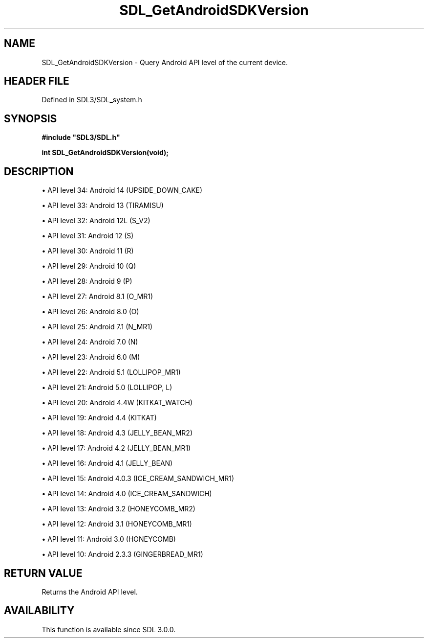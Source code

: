 .\" This manpage content is licensed under Creative Commons
.\"  Attribution 4.0 International (CC BY 4.0)
.\"   https://creativecommons.org/licenses/by/4.0/
.\" This manpage was generated from SDL's wiki page for SDL_GetAndroidSDKVersion:
.\"   https://wiki.libsdl.org/SDL_GetAndroidSDKVersion
.\" Generated with SDL/build-scripts/wikiheaders.pl
.\"  revision SDL-prerelease-3.1.1-227-gd42d66149
.\" Please report issues in this manpage's content at:
.\"   https://github.com/libsdl-org/sdlwiki/issues/new
.\" Please report issues in the generation of this manpage from the wiki at:
.\"   https://github.com/libsdl-org/SDL/issues/new?title=Misgenerated%20manpage%20for%20SDL_GetAndroidSDKVersion
.\" SDL can be found at https://libsdl.org/
.de URL
\$2 \(laURL: \$1 \(ra\$3
..
.if \n[.g] .mso www.tmac
.TH SDL_GetAndroidSDKVersion 3 "SDL 3.1.1" "SDL" "SDL3 FUNCTIONS"
.SH NAME
SDL_GetAndroidSDKVersion \- Query Android API level of the current device\[char46]
.SH HEADER FILE
Defined in SDL3/SDL_system\[char46]h

.SH SYNOPSIS
.nf
.B #include \(dqSDL3/SDL.h\(dq
.PP
.BI "int SDL_GetAndroidSDKVersion(void);
.fi
.SH DESCRIPTION

\(bu API level 34: Android 14 (UPSIDE_DOWN_CAKE)

\(bu API level 33: Android 13 (TIRAMISU)

\(bu API level 32: Android 12L (S_V2)

\(bu API level 31: Android 12 (S)

\(bu API level 30: Android 11 (R)

\(bu API level 29: Android 10 (Q)

\(bu API level 28: Android 9 (P)

\(bu API level 27: Android 8\[char46]1 (O_MR1)

\(bu API level 26: Android 8\[char46]0 (O)

\(bu API level 25: Android 7\[char46]1 (N_MR1)

\(bu API level 24: Android 7\[char46]0 (N)

\(bu API level 23: Android 6\[char46]0 (M)

\(bu API level 22: Android 5\[char46]1 (LOLLIPOP_MR1)

\(bu API level 21: Android 5\[char46]0 (LOLLIPOP, L)

\(bu API level 20: Android 4\[char46]4W (KITKAT_WATCH)

\(bu API level 19: Android 4\[char46]4 (KITKAT)

\(bu API level 18: Android 4\[char46]3 (JELLY_BEAN_MR2)

\(bu API level 17: Android 4\[char46]2 (JELLY_BEAN_MR1)

\(bu API level 16: Android 4\[char46]1 (JELLY_BEAN)

\(bu API level 15: Android 4\[char46]0\[char46]3 (ICE_CREAM_SANDWICH_MR1)

\(bu API level 14: Android 4\[char46]0 (ICE_CREAM_SANDWICH)

\(bu API level 13: Android 3\[char46]2 (HONEYCOMB_MR2)

\(bu API level 12: Android 3\[char46]1 (HONEYCOMB_MR1)

\(bu API level 11: Android 3\[char46]0 (HONEYCOMB)

\(bu API level 10: Android 2\[char46]3\[char46]3 (GINGERBREAD_MR1)

.SH RETURN VALUE
Returns the Android API level\[char46]

.SH AVAILABILITY
This function is available since SDL 3\[char46]0\[char46]0\[char46]

